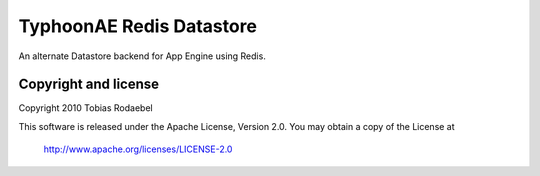=========================
TyphoonAE Redis Datastore
=========================

An alternate Datastore backend for App Engine using Redis.


Copyright and license
---------------------

Copyright 2010 Tobias Rodaebel

This software is released under the Apache License, Version 2.0. You may obtain
a copy of the License at

  http://www.apache.org/licenses/LICENSE-2.0
